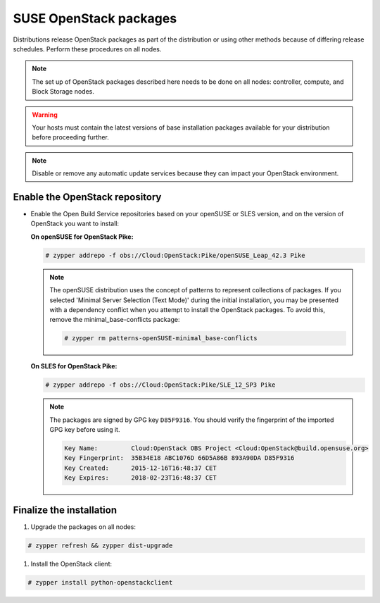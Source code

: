 SUSE OpenStack packages
~~~~~~~~~~~~~~~~~~~~~~~

Distributions release OpenStack packages as part of the distribution or
using other methods because of differing release schedules. Perform
these procedures on all nodes.

.. note::

   The set up of OpenStack packages described here needs to be done on
   all nodes: controller, compute, and Block Storage nodes.

.. warning::

   Your hosts must contain the latest versions of base installation
   packages available for your distribution before proceeding further.

.. note::

   Disable or remove any automatic update services because they can
   impact your OpenStack environment.


Enable the OpenStack repository
-------------------------------

* Enable the Open Build Service repositories based on your openSUSE or
  SLES version, and on the version of OpenStack you want to install:

  **On openSUSE for OpenStack Pike:**

  .. code-block:: console

     # zypper addrepo -f obs://Cloud:OpenStack:Pike/openSUSE_Leap_42.3 Pike

  .. end

  .. note::

     The openSUSE distribution uses the concept of patterns to
     represent collections of packages. If you selected 'Minimal
     Server Selection (Text Mode)' during the initial installation,
     you may be presented with a dependency conflict when you
     attempt to install the OpenStack packages. To avoid this,
     remove the minimal\_base-conflicts package:

     .. code-block:: console

        # zypper rm patterns-openSUSE-minimal_base-conflicts

     .. end

  **On SLES for OpenStack Pike:**

  .. code-block:: console

     # zypper addrepo -f obs://Cloud:OpenStack:Pike/SLE_12_SP3 Pike

  .. end

  .. note::

     The packages are signed by GPG key ``D85F9316``. You should
     verify the fingerprint of the imported GPG key before using it.

     .. code-block:: console

        Key Name:         Cloud:OpenStack OBS Project <Cloud:OpenStack@build.opensuse.org>
        Key Fingerprint:  35B34E18 ABC1076D 66D5A86B 893A90DA D85F9316
        Key Created:      2015-12-16T16:48:37 CET
        Key Expires:      2018-02-23T16:48:37 CET

     .. end



Finalize the installation
-------------------------

#. Upgrade the packages on all nodes:

.. code-block:: console

   # zypper refresh && zypper dist-upgrade

.. end

   .. note::

      If the upgrade process includes a new kernel, reboot your host
      to activate it.

#. Install the OpenStack client:

.. code-block:: console

   # zypper install python-openstackclient

.. end


